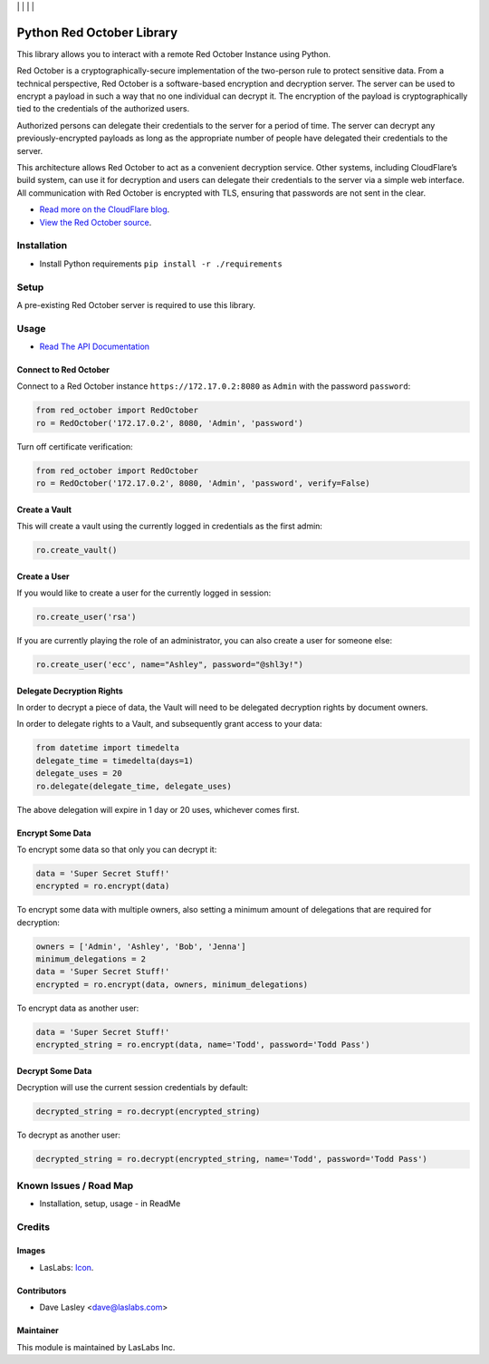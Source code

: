 |License MIT| | |Build Status| | |Coveralls Status| | |Codecov Status| | |Code Climate|

==========================
Python Red October Library
==========================

This library allows you to interact with a remote Red October Instance using Python.

Red October is a cryptographically-secure implementation of the two-person rule to
protect sensitive data. From a technical perspective, Red October is a software-based
encryption and decryption server. The server can be used to encrypt a payload in such
a way that no one individual can decrypt it. The encryption of the payload is
cryptographically tied to the credentials of the authorized users.

Authorized persons can delegate their credentials to the server for a period of time.
The server can decrypt any previously-encrypted payloads as long as the appropriate number
of people have delegated their credentials to the server.

This architecture allows Red October to act as a convenient decryption service. Other
systems, including CloudFlare’s build system, can use it for decryption and users can
delegate their credentials to the server via a simple web interface. All communication
with Red October is encrypted with TLS, ensuring that passwords are not sent in the clear.

* `Read more on the CloudFlare blog
  <https://blog.cloudflare.com/red-october-cloudflares-open-source-implementation-of-the-two-man-rule/>`_.
* `View the Red October source
  <https://github.com/cloudflare/redoctober>`_.

Installation
============

* Install Python requirements ``pip install -r ./requirements``

Setup
=====

A pre-existing Red October server is required to use this library.

Usage
=====

* `Read The API Documentation <https://laslabs.github.io/python-red-october>`_

Connect to Red October
----------------------

Connect to a Red October instance ``https://172.17.0.2:8080`` as ``Admin`` with the password ``password``:

.. code-block:: python

    from red_october import RedOctober
    ro = RedOctober('172.17.0.2', 8080, 'Admin', 'password')

Turn off certificate verification:

.. code-block:: python

    from red_october import RedOctober
    ro = RedOctober('172.17.0.2', 8080, 'Admin', 'password', verify=False)

Create a Vault
--------------

This will create a vault using the currently logged in credentials as the first admin:

.. code-block:: python

    ro.create_vault()

Create a User
-------------

If you would like to create a user for the currently logged in session:

.. code-block:: python

    ro.create_user('rsa')

If you are currently playing the role of an administrator, you can also create a user for someone else:

.. code-block:: python

   ro.create_user('ecc', name="Ashley", password="@shl3y!")

Delegate Decryption Rights
--------------------------

In order to decrypt a piece of data, the Vault will need to be delegated decryption rights
by document owners.

In order to delegate rights to a Vault, and subsequently grant access to your data:

.. code-block:: python

    from datetime import timedelta
    delegate_time = timedelta(days=1)
    delegate_uses = 20
    ro.delegate(delegate_time, delegate_uses)

The above delegation will expire in 1 day or 20 uses, whichever comes first.

Encrypt Some Data
-----------------

To encrypt some data so that only you can decrypt it:

.. code-block:: python

    data = 'Super Secret Stuff!'
    encrypted = ro.encrypt(data)

To encrypt some data with multiple owners, also setting a minimum amount of delegations
that are required for decryption:

.. code-block:: python

    owners = ['Admin', 'Ashley', 'Bob', 'Jenna']
    minimum_delegations = 2
    data = 'Super Secret Stuff!'
    encrypted = ro.encrypt(data, owners, minimum_delegations)

To encrypt data as another user:

.. code-block:: python

    data = 'Super Secret Stuff!'
    encrypted_string = ro.encrypt(data, name='Todd', password='Todd Pass')

Decrypt Some Data
-----------------

Decryption will use the current session credentials by default:

.. code-block:: python

    decrypted_string = ro.decrypt(encrypted_string)

To decrypt as another user:

.. code-block:: python
    
    decrypted_string = ro.decrypt(encrypted_string, name='Todd', password='Todd Pass')

Known Issues / Road Map
=======================

-  Installation, setup, usage - in ReadMe

Credits
=======

Images
------

* LasLabs: `Icon <https://repo.laslabs.com/projects/TEM/repos/odoo-module_template/browse/module_name/static/description/icon.svg?raw>`_.

Contributors
------------

* Dave Lasley <dave@laslabs.com>

Maintainer
----------

.. image:: https://laslabs.com/logo.png
   :alt: LasLabs Inc.
   :target: https://laslabs.com

This module is maintained by LasLabs Inc.

.. |Build Status| image:: https://api.travis-ci.org/LasLabs/python-red-october.svg?branch=master
   :target: https://travis-ci.org/LasLabs/python-red-october
.. |Coveralls Status| image:: https://coveralls.io/repos/LasLabs/python-red-october/badge.svg?branch=master
   :target: https://coveralls.io/r/LasLabs/python-red-october?branch=master
.. |Codecov Status| image:: https://codecov.io/gh/laslabs/python-red-october/branch/master/graph/badge.svg
   :target: https://codecov.io/gh/LasLabs/python-red-october
.. |Code Climate| image:: https://codeclimate.com/github/laslabs/Python-Red-October/badges/gpa.svg
   :target: https://codeclimate.com/github/laslabs/Python-Red-October
.. |License MIT| image:: https://img.shields.io/badge/license-MIT-blue.svg
   :target: https://opensource.org/licenses/MIT
   :alt: License: AGPL-3

